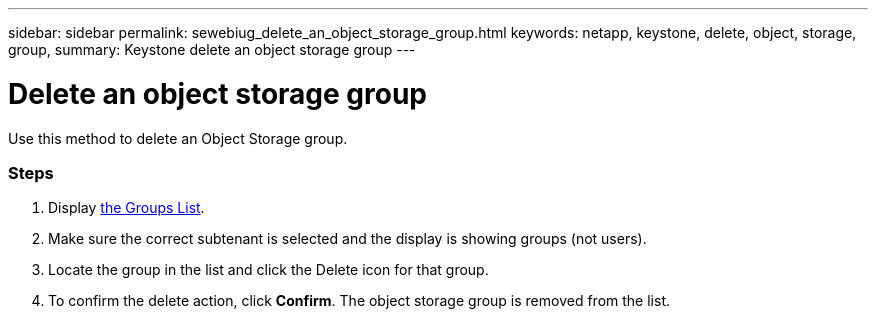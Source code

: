 ---
sidebar: sidebar
permalink: sewebiug_delete_an_object_storage_group.html
keywords: netapp, keystone, delete, object, storage, group,
summary: Keystone delete an object storage group
---

= Delete an object storage group
:hardbreaks:
:nofooter:
:icons: font
:linkattrs:
:imagesdir: ./media/

//
// This file was created with NDAC Version 2.0 (August 17, 2020)
//
// 2020-10-20 10:59:39.778127
//

[.lead]
Use this method to delete an Object Storage group.

=== Steps

. Display link:sewebiug_view_host_groups.html#view-host-groups[the Groups List].
. Make sure the correct subtenant is selected and the display is showing groups (not users).
. Locate the group in the list and click the Delete icon for that group.
. To confirm the delete action,  click *Confirm*. The object storage group is removed from the list.
